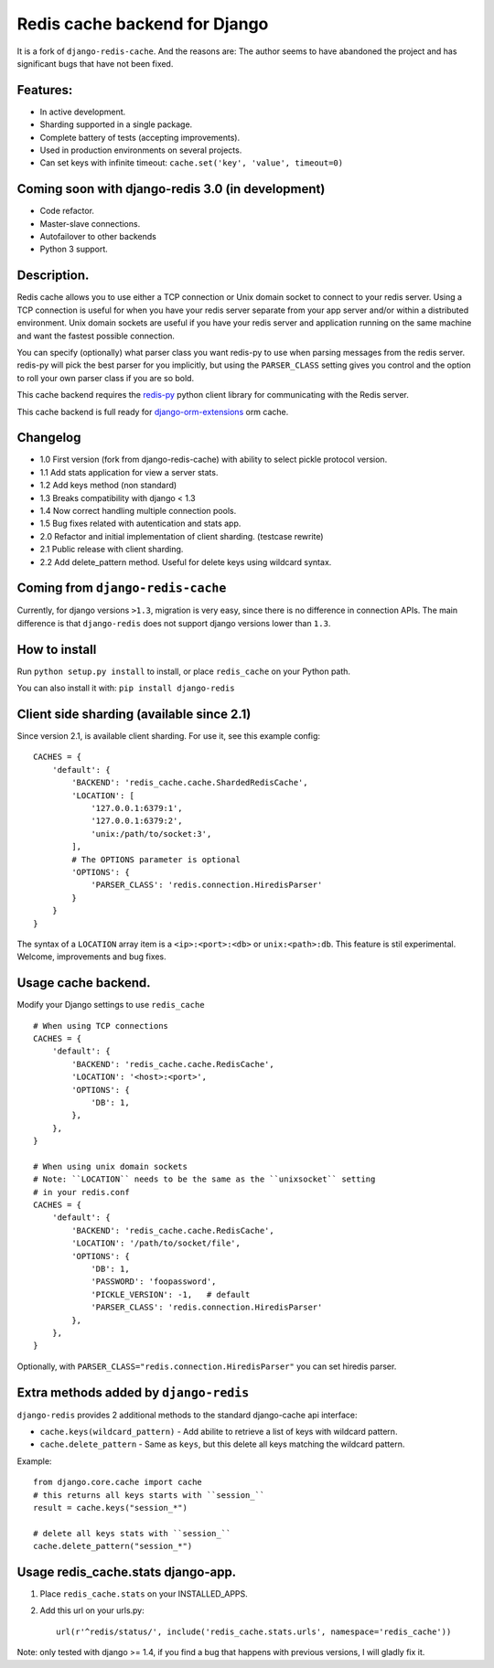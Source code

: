 ==============================
Redis cache backend for Django
==============================

It is a fork of ``django-redis-cache``. And the reasons are: The author seems to have abandoned the project and has significant bugs that have not been fixed.


Features:
---------

* In active development.
* Sharding supported in a single package.
* Complete battery of tests (accepting improvements).
* Used in production environments on several projects.
* Can set keys with infinite timeout: ``cache.set('key', 'value', timeout=0)``

Coming soon with django-redis 3.0 (in development)
--------------------------------------------------

* Code refactor.
* Master-slave connections.
* Autofailover to other backends
* Python 3 support.

Description.
------------

Redis cache allows you to use either a TCP connection or Unix domain
socket to connect to your redis server.  Using a TCP connection is useful for
when you have your redis server separate from your app server and/or within
a distributed environment.  Unix domain sockets are useful if you have your
redis server and application running on the same machine and want the fastest
possible connection.

You can specify (optionally) what parser class you want redis-py to use
when parsing messages from the redis server.  redis-py will pick the best
parser for you implicitly, but using the ``PARSER_CLASS`` setting gives you
control and the option to roll your own parser class if you are so bold.

This cache backend requires the `redis-py`_ python client library for
communicating with the Redis server.

This cache backend is full ready for `django-orm-extensions`_ orm cache.

Changelog
---------

* 1.0 First version (fork from django-redis-cache) with ability to select pickle protocol version.
* 1.1 Add stats application for view a server stats.
* 1.2 Add keys method (non standard)
* 1.3 Breaks compatibility with django < 1.3
* 1.4 Now correct handling multiple connection pools.
* 1.5 Bug fixes related with autentication and stats app.
* 2.0 Refactor and initial implementation of client sharding. (testcase rewrite)
* 2.1 Public release with client sharding.
* 2.2 Add delete_pattern method. Useful for delete keys using wildcard syntax.


Coming from ``django-redis-cache``
----------------------------------

Currently, for django versions ``>1.3``, migration is very easy, since there is no difference in connection APIs.
The main difference is that ``django-redis`` does not support django versions lower than ``1.3``.


How to install
--------------

Run ``python setup.py install`` to install,
or place ``redis_cache`` on your Python path.

You can also install it with: ``pip install django-redis``


Client side sharding (available since 2.1)
------------------------------------------

Since version 2.1, is available client sharding. For use it, see this example config::

    CACHES = {
        'default': {
            'BACKEND': 'redis_cache.cache.ShardedRedisCache',
            'LOCATION': [
                '127.0.0.1:6379:1',
                '127.0.0.1:6379:2',
                'unix:/path/to/socket:3',
            ],
            # The OPTIONS parameter is optional
            'OPTIONS': {
                'PARSER_CLASS': 'redis.connection.HiredisParser'
            }
        }
    }

The syntax of a ``LOCATION`` array item is a ``<ip>:<port>:<db>`` or ``unix:<path>:db``.
This feature is stil experimental. Welcome, improvements and bug fixes.


Usage cache backend.
--------------------

Modify your Django settings to use ``redis_cache`` ::

    # When using TCP connections
    CACHES = {
        'default': {
            'BACKEND': 'redis_cache.cache.RedisCache',
            'LOCATION': '<host>:<port>',
            'OPTIONS': {
                'DB': 1,
            },
        },
    }

    # When using unix domain sockets
    # Note: ``LOCATION`` needs to be the same as the ``unixsocket`` setting
    # in your redis.conf
    CACHES = {
        'default': {
            'BACKEND': 'redis_cache.cache.RedisCache',
            'LOCATION': '/path/to/socket/file',
            'OPTIONS': {
                'DB': 1,
                'PASSWORD': 'foopassword',
                'PICKLE_VERSION': -1,   # default
                'PARSER_CLASS': 'redis.connection.HiredisParser'
            },
        },
    }


Optionally, with ``PARSER_CLASS="redis.connection.HiredisParser"`` you can set hiredis parser.


Extra methods added by ``django-redis``
---------------------------------------

``django-redis`` provides 2 additional methods to the standard django-cache api interface:

* ``cache.keys(wildcard_pattern)`` - Add abilite to retrieve a list of keys with wildcard pattern.
* ``cache.delete_pattern`` - Same as ``keys``, but this delete all keys matching the wildcard pattern.


Example::

    from django.core.cache import cache
    # this returns all keys starts with ``session_``
    result = cache.keys("session_*")

    # delete all keys stats with ``session_``
    cache.delete_pattern("session_*")


Usage redis_cache.stats django-app.
-----------------------------------

1. Place ``redis_cache.stats`` on your INSTALLED_APPS.

2. Add this url on your urls.py::

    url(r'^redis/status/', include('redis_cache.stats.urls', namespace='redis_cache'))


Note: only tested with django >= 1.4, if you find a bug that happens with previous versions, I will gladly fix it.

.. _redis-py: http://github.com/andymccurdy/redis-py/
.. _django-orm-extensions: https://github.com/niwibe/django-orm-extensions
